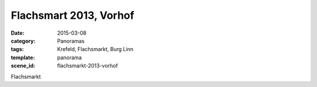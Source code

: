 Flachsmart 2013, Vorhof
=======================

:date: 2015-03-08
:category: Panoramas
:tags: Krefeld, Flachsmarkt, Burg Linn
:template: panorama
:scene_id: flachsmarkt-2013-vorhof

Flachsmarkt


